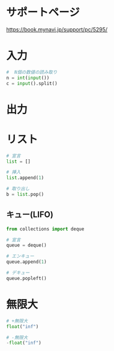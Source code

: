 * サポートページ
  https://book.mynavi.jp/support/pc/5295/
 
* 入力

#+begin_src python
#  N個の数値の読み取り
n = int(input())
c = input().split()
#+end_src

* 出力

* リスト

#+begin_src python
# 宣言
list = []

# 挿入
list.append(1)

# 取り出し
b = list.pop()
#+end_src

** キュー(LIFO)

#+begin_src python
from collections import deque

# 宣言
queue = deque()

# エンキュー
queue.append(1)

# デキュー
queue.popleft()
#+end_src

* 無限大

#+begin_src python
# +無限大
float("inf")

# -無限大
-float("inf")
#+end_src
